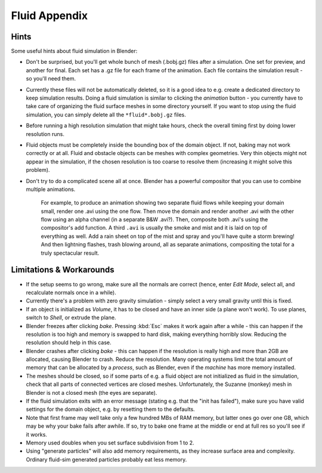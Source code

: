 ..    TODO/Review: {{review|text=check see-also and external links}} .


**************
Fluid Appendix
**************

Hints
=====

Some useful hints about fluid simulation in Blender:


- Don't be surprised, but you'll get whole bunch of mesh (.bobj.gz) files after a simulation.
  One set for preview, and another for final.
  Each set has a .gz file for each frame of the animation.
  Each file contains the simulation result - so you'll need them.


- Currently these files will not be automatically deleted, so it is a good idea to e.g.
  create a dedicated directory to keep simulation results.
  Doing a fluid simulation is similar to clicking the *animation* button -
  you currently have to take care of organizing the fluid surface meshes in some directory yourself.
  If you want to stop using the fluid simulation, you can simply delete all the ``*fluid*.bobj.gz`` files.


- Before running a high resolution simulation that might take hours,
  check the overall timing first by doing lower resolution runs.


- Fluid objects must be completely inside the bounding box of the domain object.
  If not, baking may not work correctly or at all.
  Fluid and obstacle objects can be meshes with complex geometries.
  Very thin objects might not appear in the simulation,
  if the chosen resolution is too coarse to resolve them (increasing it might solve this problem).


- Don't try to do a complicated scene all at once.
  Blender has a powerful compositor that you can use to combine multiple animations.

   For example, to produce an animation showing two separate fluid flows while keeping your domain small,
   render one .avi using the one flow.
   Then move the domain and render another .avi with the other flow using an alpha channel (in a separate B&W .avi?).
   Then, composite both .avi's using the compositor's add function.
   A third ``.avi`` is usually the smoke and mist and it is laid on top of everything as well.
   Add a rain sheet on top of the mist and spray and you'll have quite a storm brewing! And then lightning flashes,
   trash blowing around, all as separate animations, compositing the total for a truly spectacular result.


Limitations & Workarounds
=========================

- If the setup seems to go wrong, make sure all the normals are correct (hence,
  enter *Edit Mode*, select all, and recalculate normals once in a while).


- Currently there's a problem with zero gravity simulation - simply select a very small gravity until this is fixed.


- If an object is initialized as *Volume*, it has to be closed and have an inner side
  (a plane won't work). To use planes, switch to *Shell*, or extrude the plane.


- Blender freezes after clicking *bake*.
  Pressing :kbd:`Esc` makes it work again after a while -
  this can happen if the resolution is too high and memory is swapped to hard disk,
  making everything horribly slow. Reducing the resolution should help in this case.


- Blender crashes after clicking *bake* -
  this can happen if the resolution is really high and more than 2GB are allocated, causing Blender to crash.
  Reduce the resolution.
  Many operating systems limit the total amount of memory that can be allocated by a *process*,
  such as Blender, even if the *machine* has more memory installed.


- The meshes should be closed, so if some parts of e.g.
  a fluid object are not initialized as fluid in the simulation,
  check that all parts of connected vertices are closed meshes. Unfortunately,
  the Suzanne (monkey) mesh in Blender is not a closed mesh (the eyes are separate).


- If the fluid simulation exits with an error message (stating e.g. that the "init has failed"),
  make sure you have valid settings for the domain object, e.g. by resetting them to the defaults.


- Note that first frame may well take only a few hundred MBs of RAM memory,
  but latter ones go over one GB, which may be why your bake fails after awhile.
  If so, try to bake one frame at the middle or end at full res so you'll see if it works.


- Memory used doubles when you set surface subdivision from 1 to 2.


- Using "generate particles" will also add memory requirements, as they increase surface area and complexity.
  Ordinary fluid-sim generated particles probably eat less memory.
